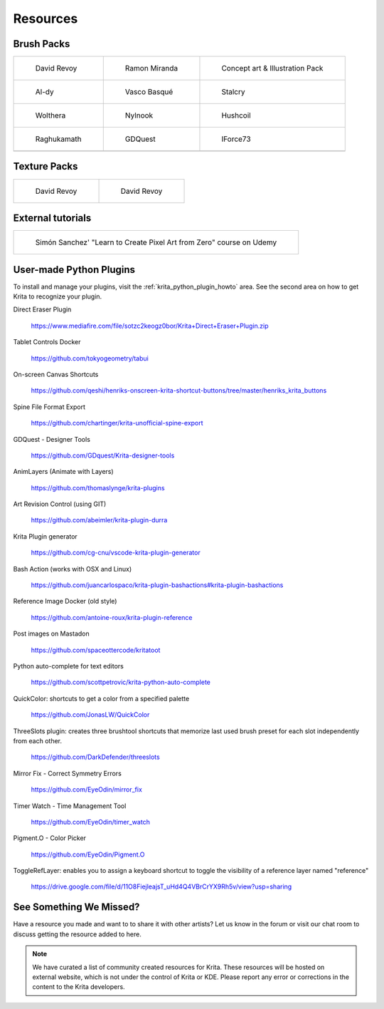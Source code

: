 .. meta::
   :description:
        Resource Packs for Krita.

.. metadata-placeholder

   :authors: - Wolthera van Hövell tot Westerflier <griffinvalley@gmail.com>
             - Scott Petrovic
             - Raghavendra Kamath <raghu@raghukamath.com>
             - Nathan Lovato
   :license: GNU free documentation license 1.3 or later.


.. _resources_page:

=========
Resources
=========


Brush Packs
-----------

.. list-table::

        * - .. figure:: /images/resource_packs/Resources-deevadBrushes.jpg
               :target: https://github.com/Deevad/deevad-krita-brushpresets

               David Revoy

          - .. figure:: /images/resource_packs/Resources-mirandaBrushes.jpg
               :target: https://drive.google.com/open?id=1hrH4xzMRwzV0SBEt2K8faqZ_YUX-AdyJ

               Ramon Miranda

          - .. figure:: /images/resource_packs/Resources-conceptBrushes.jpg
               :target: https://forum.kde.org/viewtopic.php?f=274&t=127423

               Concept art & Illustration Pack
        * - .. figure:: /images/resource_packs/Resources-aldyBrushes.jpg
               :target: https://www.deviantart.com/al-dy/art/Aldys-Brush-Pack-for-Krita-2-3-1-196128561

               Al-dy

          - .. figure:: /images/resource_packs/Resources-vascoBrushes.jpg
               :target: https://vascobasque.com/modular-brushset/

               Vasco Basqué

          - .. figure:: /images/resource_packs/Resources-stalcryBrushes.jpg
               :target: https://www.deviantart.com/stalcry/art/Krita-Custom-Brushes-350338351

               Stalcry

        * - .. figure:: /images/resource_packs/Resources-woltheraBrushes.jpg
               :target: https://forum.kde.org/viewtopic.php?f=274&t=125125

               Wolthera

          - .. figure:: /images/resource_packs/Resources-nylnook.jpg
               :target: https://nylnook.art/en/blog/krita-brushes-pack-v2/

               Nylnook

          - .. figure:: /images/resource_packs/Resources-hushcoilBrushes.png
               :target: http://hushcoil.tumblr.com/kritabrushes/

               Hushcoil

        * - .. figure:: /images/resource_packs/Resources-raghukamathBrushes.png
               :target: https://gitlab.com/raghukamath/krita-brush-presets/-/releases

               Raghukamath

          - .. figure:: /images/resource_packs/Resources-GDQuestBrushes.jpeg
               :target: https://github.com/GDquest/free-krita-brushes/releases/

               GDQuest

          - .. figure:: /images/resource_packs/Resources-iForce73Brushes.png
               :target: https://www.deviantart.com/iforce73/art/Environments-2-0-759523252

               IForce73
        * -

          -

          -

Texture Packs
-------------

.. list-table::

        * - .. figure:: /images/resource_packs/Resources-deevadTextures.jpg
               :target: https://www.davidrevoy.com/article156/texture-pack-1

               David Revoy

          - .. figure:: /images/resource_packs/Resources-deevadTextures2.jpg
               :target: https://www.davidrevoy.com/article263/five-traditional-textures

               David Revoy

External tutorials
------------------

.. list-table::

        * - .. figure:: /images/resource_packs/simon_pixel_art_course.png
               :target: https://www.udemy.com/learn-to-create-pixel-art-from-zero/?couponCode=OTHER_75

               Simón Sanchez' "Learn to Create Pixel Art from Zero" course on Udemy

User-made Python Plugins
------------------------
To install and manage your plugins, visit the :ref:`krita_python_plugin_howto` area. See the second area on how to get Krita to recognize your plugin.

Direct Eraser Plugin

    https://www.mediafire.com/file/sotzc2keogz0bor/Krita+Direct+Eraser+Plugin.zip

Tablet Controls Docker

    https://github.com/tokyogeometry/tabui

On-screen Canvas Shortcuts

    https://github.com/qeshi/henriks-onscreen-krita-shortcut-buttons/tree/master/henriks_krita_buttons

Spine File Format Export

    https://github.com/chartinger/krita-unofficial-spine-export

GDQuest - Designer Tools

    https://github.com/GDquest/Krita-designer-tools

AnimLayers (Animate with Layers)

    https://github.com/thomaslynge/krita-plugins

Art Revision Control (using GIT)

    https://github.com/abeimler/krita-plugin-durra

Krita Plugin generator

    https://github.com/cg-cnu/vscode-krita-plugin-generator

Bash Action (works with OSX and Linux)

    https://github.com/juancarlospaco/krita-plugin-bashactions#krita-plugin-bashactions

Reference Image Docker (old style)

    https://github.com/antoine-roux/krita-plugin-reference

Post images on Mastadon

    https://github.com/spaceottercode/kritatoot

Python auto-complete for text editors

    https://github.com/scottpetrovic/krita-python-auto-complete
    
QuickColor: shortcuts to get a color from a specified palette

    https://github.com/JonasLW/QuickColor
    
ThreeSlots plugin: creates three brushtool shortcuts that memorize last used brush preset for each slot independently from each other.

    https://github.com/DarkDefender/threeslots

Mirror Fix - Correct Symmetry Errors

    https://github.com/EyeOdin/mirror_fix

Timer Watch - Time Management Tool

    https://github.com/EyeOdin/timer_watch
    
Pigment.O - Color Picker

    https://github.com/EyeOdin/Pigment.O

ToggleRefLayer: enables you to assign a keyboard shortcut to toggle the visibility of a reference layer named "reference"

    https://drive.google.com/file/d/11O8FiejleajsT_uHd4Q4VBrCrYX9Rh5v/view?usp=sharing

See Something We Missed?
------------------------
Have a resource you made and want to to share it with other artists? Let us know in the forum or visit our chat room to discuss getting the resource added to here.

.. note:: We have curated a list of community created resources for Krita. These resources will be hosted on external website, which is not under the control of Krita or KDE. Please report any error or corrections in the content to the Krita developers.
